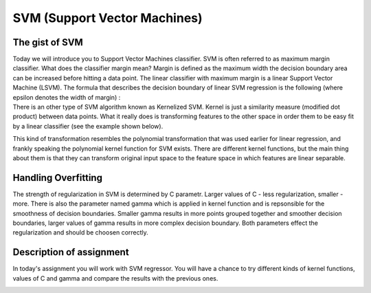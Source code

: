 SVM (Support Vector Machines)
^^^^^^^^^^^^^^^^^^^^^^^^^^^^^

The gist of SVM
===============

| Today we will introduce you to Support Vector Machines classifier. SVM is often referred to as maximum margin classifier. What does the classifier margin mean? Margin is defined as the maximum width the decision boundary area can be increased before hitting a data point. The linear classifier with maximum margin is a linear Support Vector Machine (LSVM). The formula that describes the decision boundary of linear SVM regression is the following (where epsilon denotes the width of margin) : 

.. image:: images/support_vector_machine.png
  :width: 600
  :height: 300
  :align: center
  :alt: linear  SVM

| There is an other type of SVM algorithm known as Kernelized SVM. Kernel is just a similarity measure (modified dot product) between data points. What it really does is transforming features to the other space in order them to be easy fit by a linear classifier (see the example shown below).

.. image:: images/svm2.png
  :width: 800
  :height: 300
  :align: center
  :alt: transformation

This kind of transformation resembles the polynomial transformation that was used earlier for linear regression, and frankly speaking the polynomial kernel function for SVM exists. There are different kernel functions, but the main thing about them is that they can transform original input space to the feature space in which features are linear separable.  

Handling Overfitting
====================

The strength of regularization in SVM is determined by C parametr. Larger values of C - less regularization, smaller - more. There is also the parameter named gamma which is applied in kernel function and is repsonsible for the smoothness of decision boundaries. Smaller gamma results in more points grouped together and smoother decision boundaries, larger values of gamma results in more complex decision boundary. Both parameters effect the regularization and should be choosen correctly. 

.. image:: images/svm_C.png
  :width: 800
  :height: 300
  :align: center
  :alt: regularization


Description of assignment
=========================

In today's assignment you will work with SVM regressor. You will have a chance to try different kinds of kernel functions, values of C and gamma and compare the results with the previous ones. 

.. image:: https://colab.research.google.com/assets/colab-badge.svg
  :target: https://colab.research.google.com/github/HikkaV/VNTU-ML-Courses/blob/master/assignments/machine_learning/assignment_4/assignment_4.ipynb
  :width: 150
  :align: right
  :alt:  Assignment 1